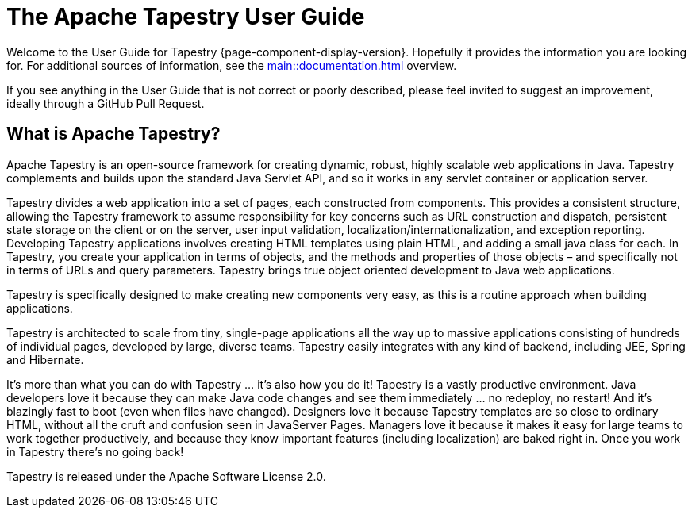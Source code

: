 = The Apache Tapestry User Guide
:navtitle: Welcome

Welcome to the User Guide for Tapestry {page-component-display-version}. Hopefully it provides the information you are looking for. For additional sources of information, see the xref:main::documentation.adoc[] overview.

[sidebar]
If you see anything in the User Guide that is not correct or poorly described, please feel invited to suggest an improvement, ideally through a GitHub Pull Request.

== What is Apache Tapestry?
Apache Tapestry is an open-source framework for creating dynamic, robust, highly scalable web applications in Java.
Tapestry complements and builds upon the standard Java Servlet API, and so it works in any servlet container or application server.

Tapestry divides a web application into a set of pages, each constructed from components.
This provides a consistent structure, allowing the Tapestry framework to assume responsibility for key concerns such as URL construction and dispatch, persistent state storage on the client or on the server, user input validation, localization/internationalization, and exception reporting.
Developing Tapestry applications involves creating HTML templates using plain HTML, and adding a small java class for each.
In Tapestry, you create your application in terms of objects, and the methods and properties of those objects – and specifically not in terms of URLs and query parameters.
Tapestry brings true object oriented development to Java web applications.

Tapestry is specifically designed to make creating new components very easy, as this is a routine approach when building applications.

Tapestry is architected to scale from tiny, single-page applications all the way up to massive applications consisting of hundreds of individual pages, developed by large, diverse teams. Tapestry easily integrates with any kind of backend, including JEE, Spring and Hibernate.

It's more than what you can do with Tapestry ... it's also how you do it!
Tapestry is a vastly productive environment. Java developers love it because they can make Java code changes and see them immediately ... no redeploy, no restart!
And it's blazingly fast to boot (even when files have changed).
Designers love it because Tapestry templates are so close to ordinary HTML, without all the cruft and confusion seen in JavaServer Pages.
Managers love it because it makes it easy for large teams to work together productively, and because they know important features (including localization) are baked right in.
Once you work in Tapestry there's no going back!

Tapestry is released under the Apache Software License 2.0.

